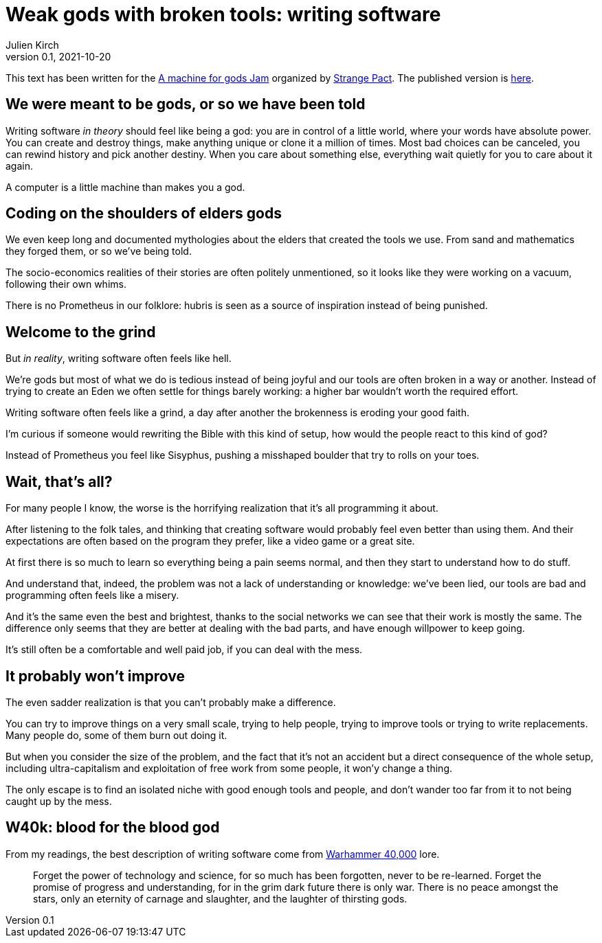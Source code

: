 = Weak gods with broken tools: writing software
Julien Kirch
v0.1, 2021-10-20
:doctype: book
:article_lang: en
:article_image: cover.png
:article_description: My submission for a jam
:ignore_files: GillSans-Bold.ttf, GillSans-BoldItalic.ttf, GillSans-Italic.ttf, generate-pdf.sh, theme.yml, GillSans.ttf, haunted-by-the-video-games-i-didn-t-play.pdf

:hyphens:
:lang: en

This text has been written for the link:https://itch.io/jam/a-machine-for-gods[A machine for gods Jam] organized by link:https://twitter.com/strangepact[Strange Pact]. The published version is link:https://archiloque.itch.io/weak-gods-with-broken-tools[here].

== We were meant to be gods, or so we have been told

Writing software _in theory_ should feel like being a god: you are in control of a little world, where your words have absolute power.
You can create and destroy things, make anything unique or clone it a million of times.
Most bad choices can be canceled, you can rewind history and pick another destiny.
When you care about something else, everything wait quietly for you to care about it again.

A computer is a little machine than makes you a god.

== Coding on the shoulders of elders gods

We even keep long and documented mythologies about the elders that created the tools we use.
From sand and mathematics they forged them, or so we've being told.

The socio-economics realities of their stories are often politely unmentioned, so it looks like they were working on a vacuum, following their own whims.

There is no Prometheus in our folklore: hubris is seen as a source of inspiration instead of being punished.

== Welcome to the grind

But _in reality_, writing software often feels like hell.

We're gods but most of what we do is tedious instead of being joyful and our tools are often broken in a way or another.
Instead of trying to create an Eden we often settle for things barely working: a higher bar wouldn't worth the required effort.

Writing software often feels like a grind, a day after another the brokenness is eroding your good faith.

I'm curious if someone would rewriting the Bible with this kind of setup, how would the people react to this kind of god?

Instead of Prometheus you feel like Sisyphus, pushing a misshaped boulder that try to rolls on your toes.

== Wait, that's all?

For many people I know, the worse is the horrifying realization that it's all programming it about.

After listening to the folk tales, and thinking that creating software would probably feel even better than using them.
And their expectations are often based on the program they prefer, like a video game or a great site.

At first there is so much to learn so everything being a pain seems normal, and then they start to understand how to do stuff.

And understand that, indeed, the problem was not a lack of understanding or knowledge: we've been lied, our tools are bad and programming often feels like a misery.

And it's the same even the best and brightest, thanks to the social networks we can see that their work is mostly the same. The difference only seems that they are better at dealing with the bad parts, and have enough willpower to keep going.

It's still often be a comfortable and well paid job, if you can deal with the mess.

== It probably won't improve

The even sadder realization is that you can't probably make a difference.

You can try to improve things on a very small scale, trying to help people, trying to improve tools or trying to write replacements.
Many people do, some of them burn out doing it.

But when you consider the size of the problem, and the fact that it's not an accident but a direct consequence of the whole setup, including ultra-capitalism and exploitation of free work from some people, it won'y change a thing.

The only escape is to find an isolated niche with good enough tools and people, and don't wander too far from it to not being caught up by the mess.

== W40k: blood for the blood god

From my readings, the best description of writing software come from link:https://en.wikipedia.org/wiki/Warhammer_40,000[Warhammer 40,000] lore.

[quote]
____
Forget the power of technology and science, for so much has been forgotten, never to be re-learned. Forget the promise of progress and understanding, for in the grim dark future there is only war. There is no peace amongst the stars, only an eternity of carnage and slaughter, and the laughter of thirsting gods.
____
